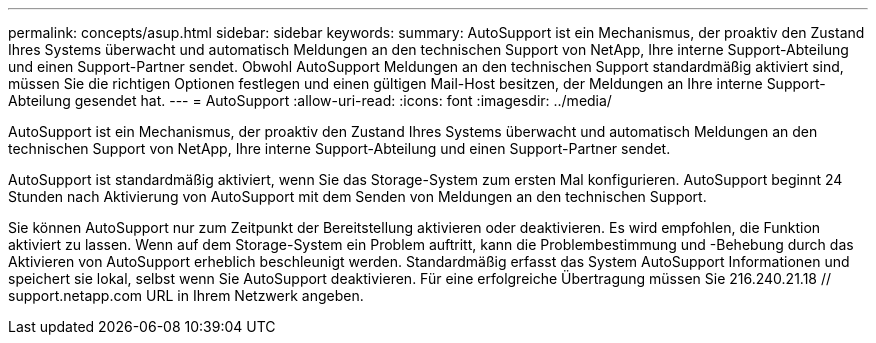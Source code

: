 ---
permalink: concepts/asup.html 
sidebar: sidebar 
keywords:  
summary: AutoSupport ist ein Mechanismus, der proaktiv den Zustand Ihres Systems überwacht und automatisch Meldungen an den technischen Support von NetApp, Ihre interne Support-Abteilung und einen Support-Partner sendet. Obwohl AutoSupport Meldungen an den technischen Support standardmäßig aktiviert sind, müssen Sie die richtigen Optionen festlegen und einen gültigen Mail-Host besitzen, der Meldungen an Ihre interne Support-Abteilung gesendet hat. 
---
= AutoSupport
:allow-uri-read: 
:icons: font
:imagesdir: ../media/


[role="lead"]
AutoSupport ist ein Mechanismus, der proaktiv den Zustand Ihres Systems überwacht und automatisch Meldungen an den technischen Support von NetApp, Ihre interne Support-Abteilung und einen Support-Partner sendet.

AutoSupport ist standardmäßig aktiviert, wenn Sie das Storage-System zum ersten Mal konfigurieren. AutoSupport beginnt 24 Stunden nach Aktivierung von AutoSupport mit dem Senden von Meldungen an den technischen Support.

Sie können AutoSupport nur zum Zeitpunkt der Bereitstellung aktivieren oder deaktivieren. Es wird empfohlen, die Funktion aktiviert zu lassen. Wenn auf dem Storage-System ein Problem auftritt, kann die Problembestimmung und -Behebung durch das Aktivieren von AutoSupport erheblich beschleunigt werden. Standardmäßig erfasst das System AutoSupport Informationen und speichert sie lokal, selbst wenn Sie AutoSupport deaktivieren.
Für eine erfolgreiche Übertragung müssen Sie 216.240.21.18 // support.netapp.com URL in Ihrem Netzwerk angeben.
